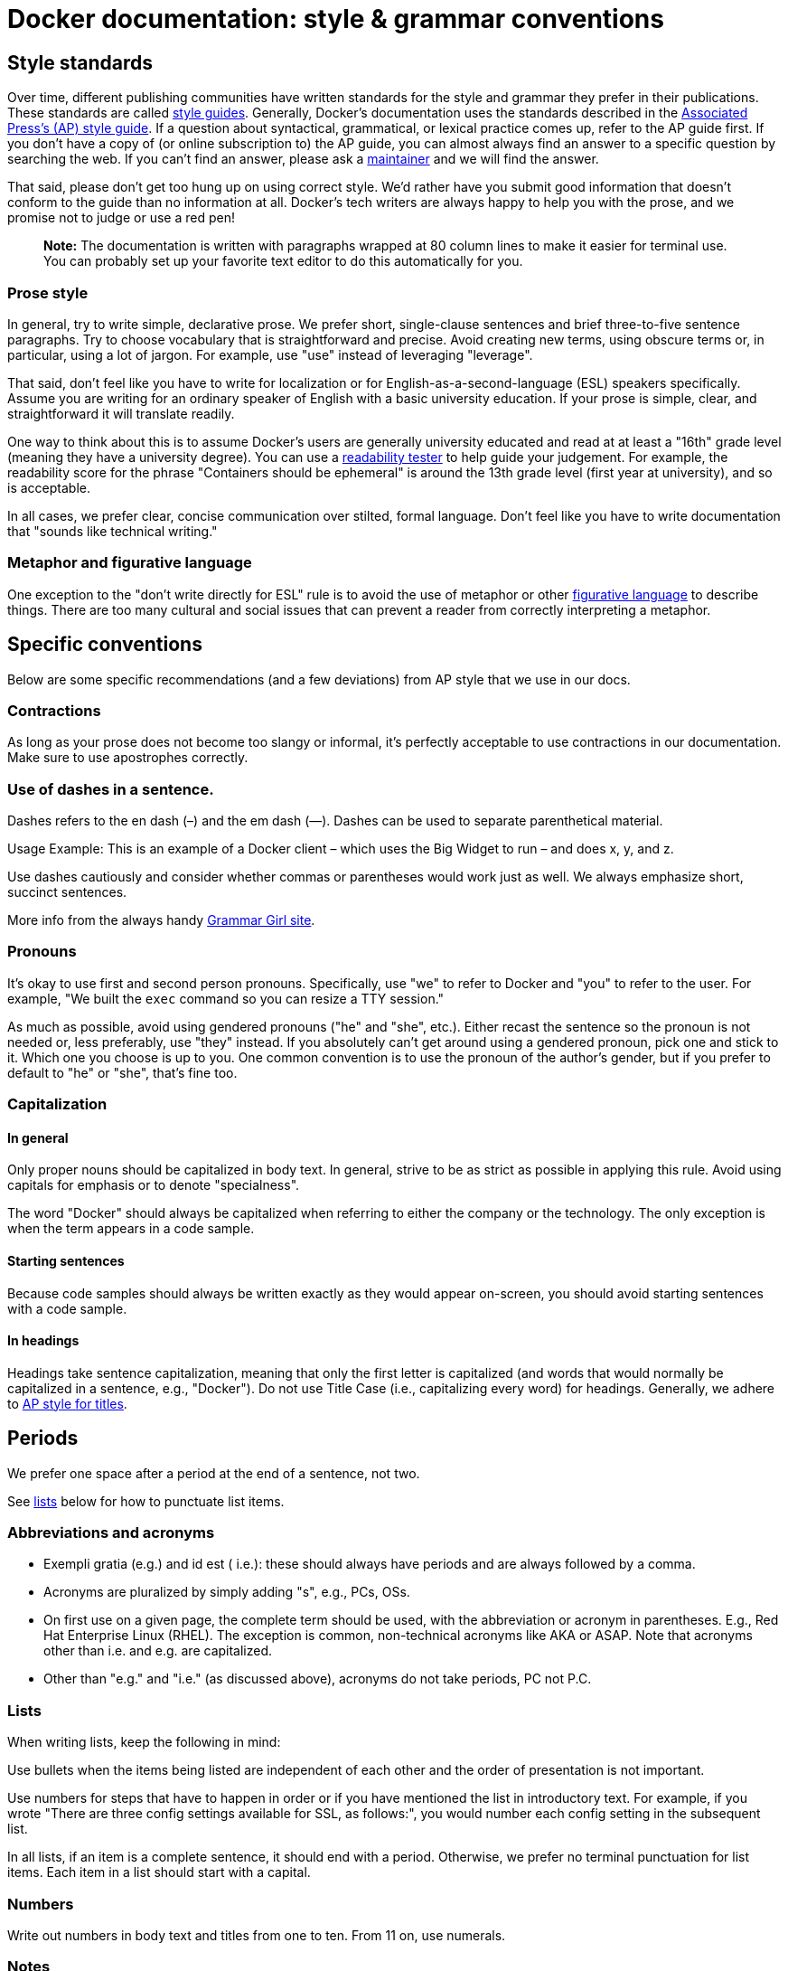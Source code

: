 = Docker documentation: style &amp; grammar conventions

== Style standards

Over time, different publishing communities have written standards for the style
and grammar they prefer in their publications. These standards are called
http://en.wikipedia.org/wiki/Style_guide[style guides]. Generally, Docker’s
documentation uses the standards described in the
http://en.wikipedia.org/wiki/AP_Stylebook[Associated Press's (AP) style guide].
If a question about syntactical, grammatical, or lexical practice comes up,
refer to the AP guide first. If you don’t have a copy of (or online subscription
to) the AP guide, you can almost always find an answer to a specific question by
searching the web. If you can’t find an answer, please ask a
https://github.com/docker/docker/blob/master/docs/MAINTAINERS[maintainer] and
we will find the answer.

That said, please don't get too hung up on using correct style. We'd rather have
you submit good information that doesn't conform to the guide than no
information at all. Docker's tech writers are always happy to help you with the
prose, and we promise not to judge or use a red pen!

____

*Note:*
The documentation is written with paragraphs wrapped at 80 column lines to
make it easier for terminal use. You can probably set up your favorite text
editor to do this automatically for you.

____

=== Prose style

In general, try to write simple, declarative prose. We prefer short,
single-clause sentences and brief three-to-five sentence paragraphs. Try to
choose vocabulary that is straightforward and precise. Avoid creating new terms,
using obscure terms or, in particular, using a lot of jargon. For example, use
"use" instead of leveraging "leverage".

That said, don’t feel like you have to write for localization or for
English-as-a-second-language (ESL) speakers specifically. Assume you are writing
for an ordinary speaker of English with a basic university education. If your
prose is simple, clear, and straightforward it will translate readily.

One way to think about this is to assume Docker’s users are generally university
educated and read at at least a "16th" grade level (meaning they have a
university degree). You can use a https://readability-score.com/[readability
tester] to help guide your judgement. For
example, the readability score for the phrase "Containers should be ephemeral"
is around the 13th grade level (first year at university), and so is acceptable.

In all cases, we prefer clear, concise communication over stilted, formal
language. Don't feel like you have to write documentation that "sounds like
technical writing."

=== Metaphor and figurative language

One exception to the "don’t write directly for ESL" rule is to avoid the use of
metaphor or other
http://en.wikipedia.org/wiki/Literal_and_figurative_language[figurative language] to
describe things. There are too many cultural and social issues that can prevent
a reader from correctly interpreting a metaphor.

== Specific conventions

Below are some specific recommendations (and a few deviations) from AP style
that we use in our docs.

=== Contractions

As long as your prose does not become too slangy or informal, it's perfectly
acceptable to use contractions in our documentation. Make sure to use
apostrophes correctly.

=== Use of dashes in a sentence.

Dashes refers to the en dash (–) and the em dash (—). Dashes can be used to
separate parenthetical material.

Usage Example: This is an example of a Docker client – which uses the Big Widget
to run – and does x, y, and z.

Use dashes cautiously and consider whether commas or parentheses would work just
as well. We always emphasize short, succinct sentences.

More info from the always handy http://www.quickanddirtytips.com/education/grammar/dashes-parentheses-and-commas[Grammar Girl site].

=== Pronouns

It's okay to use first and second person pronouns. Specifically, use "we" to
refer to Docker and "you" to refer to the user. For example, "We built the
`exec` command so you can resize a TTY session."

As much as possible, avoid using gendered pronouns ("he" and "she", etc.).
Either recast the sentence so the pronoun is not needed or, less preferably,
use "they" instead. If you absolutely can't get around using a gendered pronoun,
pick one and stick to it. Which one you choose is up to you. One common
convention is to use the pronoun of the author's gender, but if you prefer to
default to "he" or "she", that's fine too.

=== Capitalization

==== In general

Only proper nouns should be capitalized in body text. In general, strive to be
as strict as possible in applying this rule. Avoid using capitals for emphasis
or to denote "specialness".

The word "Docker" should always be capitalized when referring to either the
company or the technology. The only exception is when the term appears in a code
sample.

==== Starting sentences

Because code samples should always be written exactly as they would appear
on-screen, you should avoid starting sentences with a code sample.

==== In headings

Headings take sentence capitalization, meaning that only the first letter is
capitalized (and words that would normally be capitalized in a sentence, e.g.,
"Docker"). Do not use Title Case (i.e., capitalizing every word) for headings. Generally, we adhere to http://www.quickanddirtytips.com/education/grammar/capitalizing-titles[AP style
for titles].

== Periods

We prefer one space after a period at the end of a sentence, not two. 

See <<lists,lists>> below for how to punctuate list items.

=== Abbreviations and acronyms

* Exempli gratia (e.g.) and id est ( i.e.): these should always have periods and
are always followed by a comma.

* Acronyms are pluralized by simply adding "s", e.g., PCs, OSs.

* On first use on a given page, the complete term should be used, with the
abbreviation or acronym in parentheses. E.g., Red Hat Enterprise Linux (RHEL).
The exception is common, non-technical acronyms like AKA or ASAP. Note that
acronyms other than i.e. and e.g. are capitalized.

* Other than "e.g." and "i.e." (as discussed above), acronyms do not take
periods, PC not P.C.

=== Lists

When writing lists, keep the following in mind:

Use bullets when the items being listed are independent of each other and the
order of presentation is not important.

Use numbers for steps that have to happen in order or if you have mentioned the
list in introductory text. For example, if you wrote "There are three config
settings available for SSL, as follows:", you would number each config setting
in the subsequent list.

In all lists, if an item is a complete sentence, it should end with a
period. Otherwise, we prefer no terminal punctuation for list items.
Each item in a list should start with a capital.

=== Numbers

Write out numbers in body text and titles from one to ten. From 11 on, use numerals.

=== Notes

Use notes sparingly and only to bring things to the reader's attention that are
critical or otherwise deserving of being called out from the body text. Please
format all notes as follows:

----
> **Note:**
> One line of note text
> another line of note text
----

=== Avoid excess use of "i.e."

Minimize your use of "i.e.". It can add an unnecessary interpretive burden on
the reader. Avoid writing "This is a thing, i.e., it is like this". Just
say what it is: "This thing is …"

=== Preferred usages

==== Login vs. log in.

A "login" is a noun (one word), as in "Enter your login". "Log in" is a compound
verb (two words), as in "Log in to the terminal".

=== Oxford comma

One way in which we differ from AP style is that Docker’s docs use the http://en.wikipedia.org/wiki/Serial_comma[Oxford
comma] in all cases. That’s our
position on this controversial topic, we won't change our mind, and that’s that!

=== Code and UI text styling

We require `code font` styling (monospace, sans-serif) for all text that refers
to a command or other input or output from the CLI. This includes file paths
(e.g., `/etc/hosts/docker.conf`). If you enclose text in backticks (`) markdown
will style the text as code. 

Text from a CLI should be quoted verbatim, even if it contains errors or its
style contradicts this guide. You can add "(sic)" after the quote to indicate
the errors are in the quote and are not errors in our docs.

Text taken from a GUI (e.g., menu text or button text) should appear in "double
quotes". The text should take the exact same capitalisation, etc. as appears in
the GUI. E.g., Click "Continue" to save the settings.

Text that refers to a keyboard command or hotkey is capitalized (e.g., Ctrl-D).

When writing CLI examples, give the user hints by making the examples resemble
exactly what they see in their shell: 

* Indent shell examples by 4 spaces so they get rendered as code blocks.
* Start typed commands with `$` (dollar space), so that they are easily
 differentiated from program output.
* Program output has no prefix.
* Comments begin with # (hash space).
* In-container shell commands, begin with `$$` (dollar dollar space).

Please test all code samples to ensure that they are correct and functional so
that users can successfully cut-and-paste samples directly into the CLI.

== Pull requests

The pull request (PR) process is in place so that we can ensure changes made to
the docs are the best changes possible. A good PR will do some or all of the
following:

* Explain why the change is needed
* Point out potential issues or questions
* Ask for help from experts in the company or the community
* Encourage feedback from core developers and others involved in creating the
 software being documented.

Writing a PR that is singular in focus and has clear objectives will encourage
all of the above. Done correctly, the process allows reviewers (maintainers and
community members) to validate the claims of the documentation and identify
potential problems in communication or presentation. 

=== Commit messages

In order to write clear, useful commit messages, please follow these
http://robots.thoughtbot.com/5-useful-tips-for-a-better-commit-message[recommendations].

== Links

For accessibility and usability reasons, avoid using phrases such as "click
here" for link text. Recast your sentence so that the link text describes the
content of the link, as we did in the
<<commit-messages,"Commit messages" section>> above.

You can use relative links (../linkeditem) to link to other pages in Docker's
documentation.

== Graphics

When you need to add a graphic, try to make the file-size as small as possible.
If you need help reducing file-size of a high-resolution image, feel free to
contact us for help.
Usually, graphics should go in the same directory as the .md file that
references them, or in a subdirectory for images if one already exists.

The preferred file format for graphics is PNG, but GIF and JPG are also
acceptable. 

If you are referring to a specific part of the UI in an image, use
call-outs (circles and arrows or lines) to highlight what you’re referring to.
Line width for call-outs should not exceed five pixels. The preferred color for
call-outs is red.

Be sure to include descriptive alt-text for the graphic. This greatly helps
users with accessibility issues.

Lastly, be sure you have permission to use any included graphics.